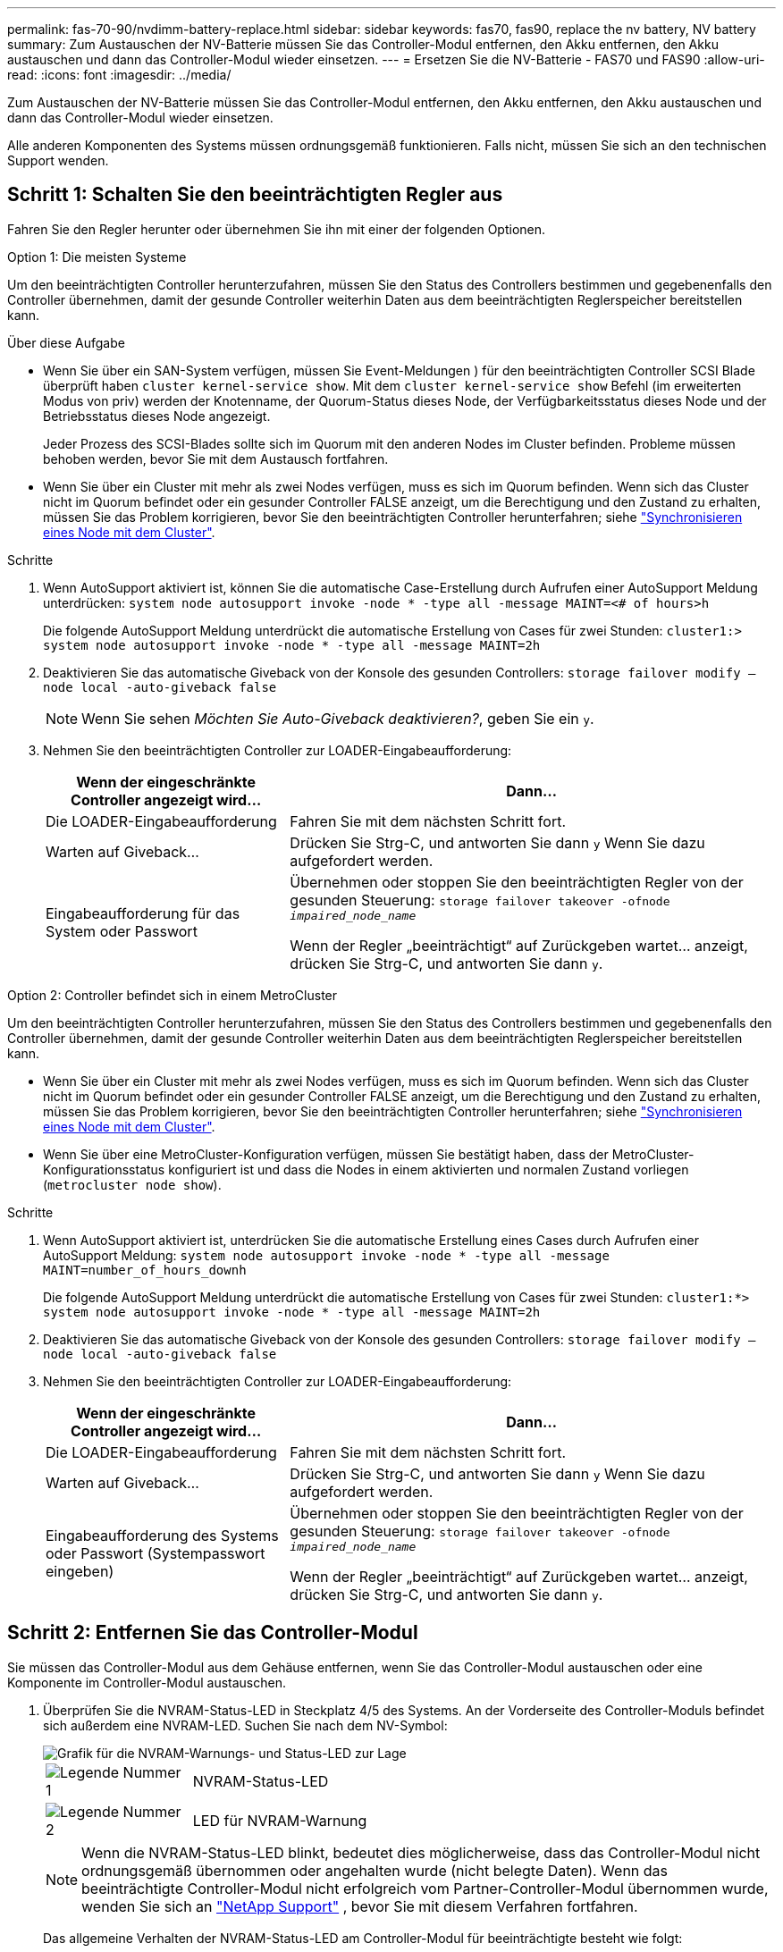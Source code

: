 ---
permalink: fas-70-90/nvdimm-battery-replace.html 
sidebar: sidebar 
keywords: fas70, fas90, replace the nv battery, NV battery 
summary: Zum Austauschen der NV-Batterie müssen Sie das Controller-Modul entfernen, den Akku entfernen, den Akku austauschen und dann das Controller-Modul wieder einsetzen. 
---
= Ersetzen Sie die NV-Batterie - FAS70 und FAS90
:allow-uri-read: 
:icons: font
:imagesdir: ../media/


[role="lead"]
Zum Austauschen der NV-Batterie müssen Sie das Controller-Modul entfernen, den Akku entfernen, den Akku austauschen und dann das Controller-Modul wieder einsetzen.

Alle anderen Komponenten des Systems müssen ordnungsgemäß funktionieren. Falls nicht, müssen Sie sich an den technischen Support wenden.



== Schritt 1: Schalten Sie den beeinträchtigten Regler aus

Fahren Sie den Regler herunter oder übernehmen Sie ihn mit einer der folgenden Optionen.

[role="tabbed-block"]
====
.Option 1: Die meisten Systeme
--
Um den beeinträchtigten Controller herunterzufahren, müssen Sie den Status des Controllers bestimmen und gegebenenfalls den Controller übernehmen, damit der gesunde Controller weiterhin Daten aus dem beeinträchtigten Reglerspeicher bereitstellen kann.

.Über diese Aufgabe
* Wenn Sie über ein SAN-System verfügen, müssen Sie Event-Meldungen ) für den beeinträchtigten Controller SCSI Blade überprüft haben  `cluster kernel-service show`. Mit dem `cluster kernel-service show` Befehl (im erweiterten Modus von priv) werden der Knotenname, der Quorum-Status dieses Node, der Verfügbarkeitsstatus dieses Node und der Betriebsstatus dieses Node angezeigt.
+
Jeder Prozess des SCSI-Blades sollte sich im Quorum mit den anderen Nodes im Cluster befinden. Probleme müssen behoben werden, bevor Sie mit dem Austausch fortfahren.

* Wenn Sie über ein Cluster mit mehr als zwei Nodes verfügen, muss es sich im Quorum befinden. Wenn sich das Cluster nicht im Quorum befindet oder ein gesunder Controller FALSE anzeigt, um die Berechtigung und den Zustand zu erhalten, müssen Sie das Problem korrigieren, bevor Sie den beeinträchtigten Controller herunterfahren; siehe link:https://docs.netapp.com/us-en/ontap/system-admin/synchronize-node-cluster-task.html?q=Quorum["Synchronisieren eines Node mit dem Cluster"^].


.Schritte
. Wenn AutoSupport aktiviert ist, können Sie die automatische Case-Erstellung durch Aufrufen einer AutoSupport Meldung unterdrücken: `system node autosupport invoke -node * -type all -message MAINT=<# of hours>h`
+
Die folgende AutoSupport Meldung unterdrückt die automatische Erstellung von Cases für zwei Stunden: `cluster1:> system node autosupport invoke -node * -type all -message MAINT=2h`

. Deaktivieren Sie das automatische Giveback von der Konsole des gesunden Controllers: `storage failover modify –node local -auto-giveback false`
+

NOTE: Wenn Sie sehen _Möchten Sie Auto-Giveback deaktivieren?_, geben Sie ein `y`.

. Nehmen Sie den beeinträchtigten Controller zur LOADER-Eingabeaufforderung:
+
[cols="1,2"]
|===
| Wenn der eingeschränkte Controller angezeigt wird... | Dann... 


 a| 
Die LOADER-Eingabeaufforderung
 a| 
Fahren Sie mit dem nächsten Schritt fort.



 a| 
Warten auf Giveback...
 a| 
Drücken Sie Strg-C, und antworten Sie dann `y` Wenn Sie dazu aufgefordert werden.



 a| 
Eingabeaufforderung für das System oder Passwort
 a| 
Übernehmen oder stoppen Sie den beeinträchtigten Regler von der gesunden Steuerung: `storage failover takeover -ofnode _impaired_node_name_`

Wenn der Regler „beeinträchtigt“ auf Zurückgeben wartet... anzeigt, drücken Sie Strg-C, und antworten Sie dann `y`.

|===


--
.Option 2: Controller befindet sich in einem MetroCluster
--
Um den beeinträchtigten Controller herunterzufahren, müssen Sie den Status des Controllers bestimmen und gegebenenfalls den Controller übernehmen, damit der gesunde Controller weiterhin Daten aus dem beeinträchtigten Reglerspeicher bereitstellen kann.

* Wenn Sie über ein Cluster mit mehr als zwei Nodes verfügen, muss es sich im Quorum befinden. Wenn sich das Cluster nicht im Quorum befindet oder ein gesunder Controller FALSE anzeigt, um die Berechtigung und den Zustand zu erhalten, müssen Sie das Problem korrigieren, bevor Sie den beeinträchtigten Controller herunterfahren; siehe link:https://docs.netapp.com/us-en/ontap/system-admin/synchronize-node-cluster-task.html?q=Quorum["Synchronisieren eines Node mit dem Cluster"^].
* Wenn Sie über eine MetroCluster-Konfiguration verfügen, müssen Sie bestätigt haben, dass der MetroCluster-Konfigurationsstatus konfiguriert ist und dass die Nodes in einem aktivierten und normalen Zustand vorliegen (`metrocluster node show`).


.Schritte
. Wenn AutoSupport aktiviert ist, unterdrücken Sie die automatische Erstellung eines Cases durch Aufrufen einer AutoSupport Meldung: `system node autosupport invoke -node * -type all -message MAINT=number_of_hours_downh`
+
Die folgende AutoSupport Meldung unterdrückt die automatische Erstellung von Cases für zwei Stunden: `cluster1:*> system node autosupport invoke -node * -type all -message MAINT=2h`

. Deaktivieren Sie das automatische Giveback von der Konsole des gesunden Controllers: `storage failover modify –node local -auto-giveback false`
. Nehmen Sie den beeinträchtigten Controller zur LOADER-Eingabeaufforderung:
+
[cols="1,2"]
|===
| Wenn der eingeschränkte Controller angezeigt wird... | Dann... 


 a| 
Die LOADER-Eingabeaufforderung
 a| 
Fahren Sie mit dem nächsten Schritt fort.



 a| 
Warten auf Giveback...
 a| 
Drücken Sie Strg-C, und antworten Sie dann `y` Wenn Sie dazu aufgefordert werden.



 a| 
Eingabeaufforderung des Systems oder Passwort (Systempasswort eingeben)
 a| 
Übernehmen oder stoppen Sie den beeinträchtigten Regler von der gesunden Steuerung: `storage failover takeover -ofnode _impaired_node_name_`

Wenn der Regler „beeinträchtigt“ auf Zurückgeben wartet... anzeigt, drücken Sie Strg-C, und antworten Sie dann `y`.

|===


--
====


== Schritt 2: Entfernen Sie das Controller-Modul

Sie müssen das Controller-Modul aus dem Gehäuse entfernen, wenn Sie das Controller-Modul austauschen oder eine Komponente im Controller-Modul austauschen.

. Überprüfen Sie die NVRAM-Status-LED in Steckplatz 4/5 des Systems. An der Vorderseite des Controller-Moduls befindet sich außerdem eine NVRAM-LED. Suchen Sie nach dem NV-Symbol:
+
image::../media/drw_a1K-70-90_nvram-led_ieops-1463.svg[Grafik für die NVRAM-Warnungs- und Status-LED zur Lage]

+
[cols="1,4"]
|===


 a| 
image:../media/legend_icon_01.png["Legende Nummer 1"]
 a| 
NVRAM-Status-LED



 a| 
image:../media/legend_icon_02.png["Legende Nummer 2"]
 a| 
LED für NVRAM-Warnung

|===
+

NOTE: Wenn die NVRAM-Status-LED blinkt, bedeutet dies möglicherweise, dass das Controller-Modul nicht ordnungsgemäß übernommen oder angehalten wurde (nicht belegte Daten). Wenn das beeinträchtigte Controller-Modul nicht erfolgreich vom Partner-Controller-Modul übernommen wurde, wenden Sie sich an https://mysupport.netapp.com/site/global/dashboard["NetApp Support"] , bevor Sie mit diesem Verfahren fortfahren.

+
Das allgemeine Verhalten der NVRAM-Status-LED am Controller-Modul für beeinträchtigte besteht wie folgt:

+
** Die NVRAM-Status-LED blinkt, wenn die Stromversorgung vom Controller-Modul getrennt wird und sich das Controller-Modul im Status „Warten auf Rückgabe“ befindet oder das Controller-Modul nicht ordnungsgemäß übernommen oder angehalten wird (nicht belegte Daten).
** Wenn das Controller-Modul aus dem Gehäuse entfernt wird, blinkt die NVRAM-Status-LED, sodass das Controller-Modul nicht übernommen oder ordnungsgemäß angehalten wird (nicht belegte Daten). Vergewissern Sie sich, dass das Controller-Modul sauber Übernahme durch das Partner Controller-Modul erfolgt ist oder dass das beeinträchtigte Controller-Modul angezeigt wird `waiting for giveback`. Anschließend kann die blinkende LED ignoriert werden (und der Controller kann aus dem Gehäuse entfernt werden).


. Wenn Sie nicht bereits geerdet sind, sollten Sie sich richtig Erden.
. Haken Sie an der Vorderseite des Geräts die Finger in die Löcher in den Verriegelungsnocken ein, drücken Sie die Laschen an den Nockenhebeln zusammen, und drehen Sie beide Verriegelungen gleichzeitig vorsichtig, aber fest zu sich hin.
+
Das Controller-Modul bewegt sich leicht aus dem Gehäuse.

+
image::../media/drw_a1k_pcm_remove_replace_ieops-1375.svg[Controller Grafik entfernen]

+
[cols="1,4"]
|===


 a| 
image:../media/legend_icon_01.png["Legende Nummer 1"]
| Eine Verriegelungsnocken 
|===
. Schieben Sie das Controller-Modul aus dem Gehäuse und legen Sie es auf eine Ebene, stabile Oberfläche.
+
Stellen Sie sicher, dass Sie die Unterseite des Controller-Moduls stützen, wenn Sie es aus dem Gehäuse herausziehen.





== Schritt 3: Tauschen Sie die NV-Batterie aus

Entfernen Sie die fehlerhafte NV-Batterie aus dem Controller-Modul, und setzen Sie die neue NV-Batterie ein.

. Öffnen Sie die Abdeckung des Luftkanals, und suchen Sie nach der NV-Batterie.
+
image::../media/drw_a1k_remove_replace_nvmembat_ieops-1379.svg[Die NV-Batterie neu laden]

+
[cols="1,4"]
|===


| image:../media/legend_icon_01.png["Legende Nummer 1"]  a| 
Abdeckung des NV-Batterie-Luftkanals



 a| 
image:../media/legend_icon_02.png["Legende Nummer 2"]
| NV-Batteriestecker 
|===
. Heben Sie die Batterie an, um auf den Batteriestecker zuzugreifen.
. Drücken Sie die Klammer auf der Vorderseite des Batteriesteckers, um den Stecker aus der Steckdose zu lösen, und ziehen Sie dann das Batteriekabel aus der Steckdose.
. Heben Sie die Batterie aus dem Luftkanal und dem Steuermodul, und legen Sie sie beiseite.
. Entfernen Sie den Ersatzakku aus der Verpackung.
. Setzen Sie den Ersatzakku in den Controller ein:
+
.. Schließen Sie den Batteriestecker an die Steckerbuchse an, und stellen Sie sicher, dass der Stecker einrastet.
.. Setzen Sie den Akku in den Steckplatz ein, und drücken Sie den Akku fest nach unten, um sicherzustellen, dass er fest eingerastet ist.


. Schließen Sie die Abdeckung des NV-Luftkanals.
+
Vergewissern Sie sich, dass der Stecker in die Steckdose einrastet.





== Schritt 4: Installieren Sie das Controller-Modul neu

Installieren Sie das Controller-Modul neu, und starten Sie es.

. Wenn Sie dies noch nicht getan haben, schließen Sie den Luftkanal.
. Richten Sie das Ende des Controller-Moduls an der Öffnung im Gehäuse aus, und schieben Sie das Controller-Modul in das Gehäuse, wobei die Hebel von der Vorderseite des Systems weg gedreht sind.
. Sobald das Controller-Modul Sie daran hindert, es weiter zu schieben, drehen Sie die Nockengriffe nach innen, bis sie wieder unter den Lüftern einrasten
+

NOTE: Setzen Sie das Controller-Modul nicht zu stark in das Gehäuse ein, um Beschädigungen der Anschlüsse zu vermeiden.

+
Das Controller-Modul startet, sobald es vollständig im Gehäuse sitzt.

. Stellen Sie die automatische Rückgabe wieder her, wenn Sie die Funktion mithilfe von deaktivieren `storage failover modify -node local -auto-giveback true` Befehl.
. Wenn AutoSupport aktiviert ist, können Sie die automatische Fallerstellung mit dem Befehl wiederherstellen/zurücknehmen. `system node autosupport invoke -node * -type all -message MAINT=END`




== Schritt 5: Senden Sie das fehlgeschlagene Teil an NetApp zurück

Senden Sie das fehlerhafte Teil wie in den dem Kit beiliegenden RMA-Anweisungen beschrieben an NetApp zurück.  https://mysupport.netapp.com/site/info/rma["Rückgabe und Austausch von Teilen"]Weitere Informationen finden Sie auf der Seite.
